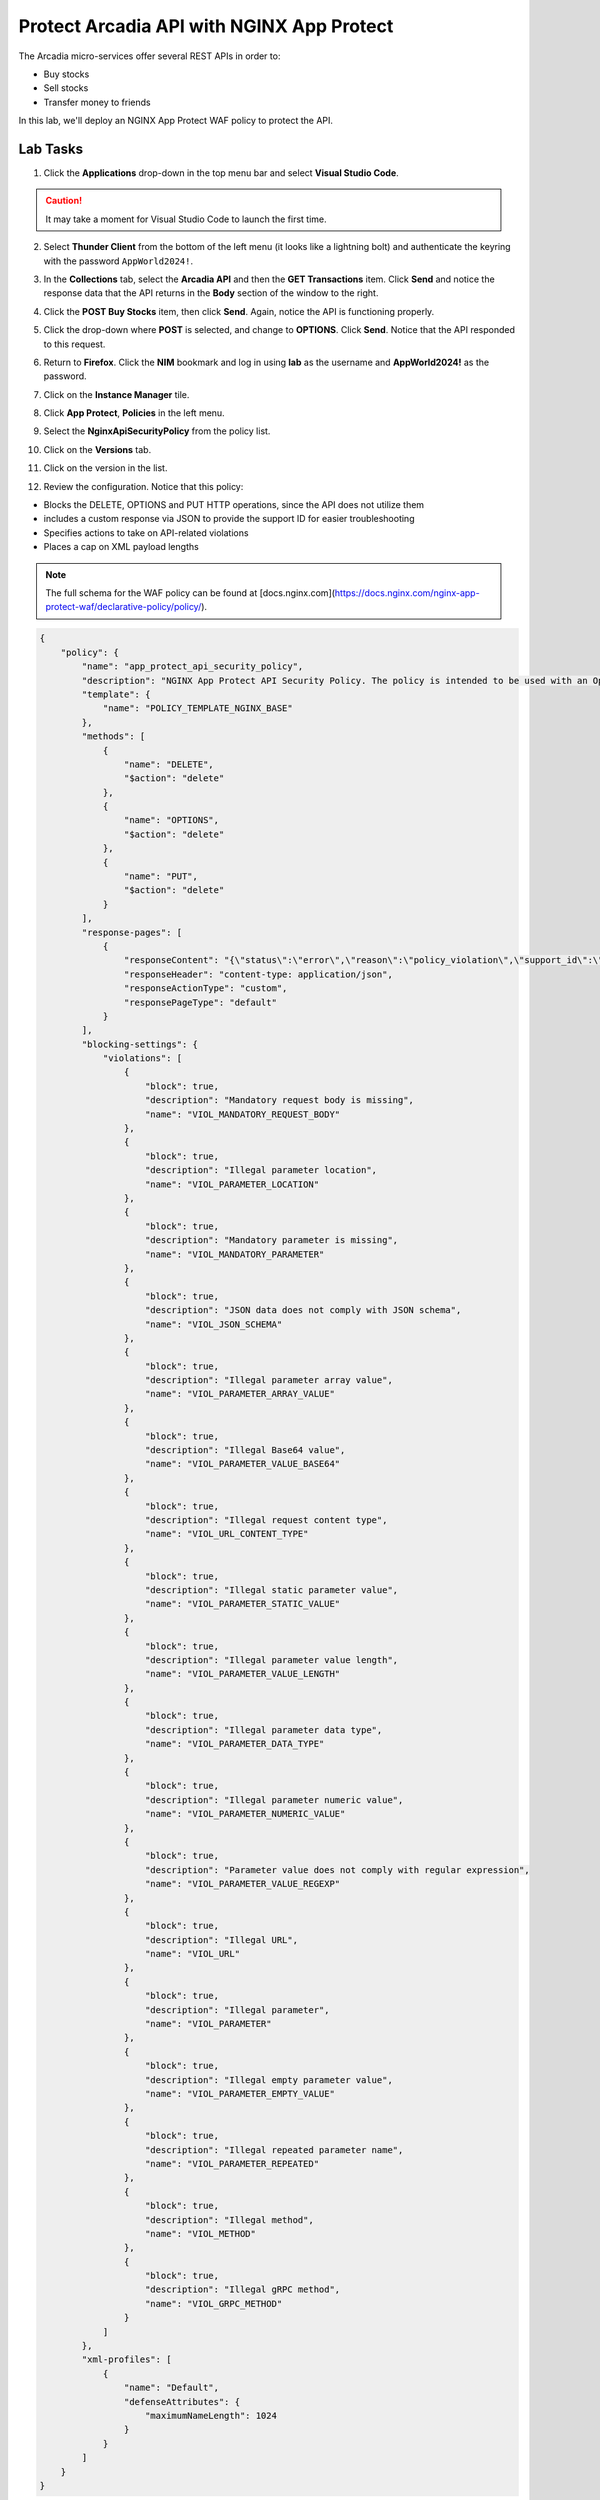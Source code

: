 Protect Arcadia API with NGINX App Protect
==========================================

The Arcadia micro-services offer several REST APIs in order to:

- Buy stocks
- Sell stocks
- Transfer money to friends

In this lab, we'll deploy an NGINX App Protect WAF policy to protect the API.

Lab Tasks
---------

1. Click the **Applications** drop-down in the top menu bar and select **Visual Studio Code**.

.. image:: images/vscode_nav.png

.. caution:: It may take a moment for Visual Studio Code to launch the first time.

2. Select **Thunder Client** from the bottom of the left menu (it looks like a lightning bolt) and authenticate the keyring with the password ``AppWorld2024!``.

.. image:: images/vscode_thunder_icon.png

.. image:: images/vscode_thunder_auth.png

3. In the **Collections** tab, select the **Arcadia API** and then the **GET Transactions** item. Click **Send** and notice the response data that the API returns in the **Body** section of the window to the right.

.. image:: images/get_transaction_pretest.png 

4. Click the **POST Buy Stocks** item, then click **Send**. Again, notice the API is functioning properly. 

.. image:: images/post_buy_stocks.png

5. Click the drop-down where **POST** is selected, and change to **OPTIONS**. Click **Send**. Notice that the API responded to this request.

.. image:: images/options.png

6. Return to **Firefox**. Click the **NIM** bookmark and log in using **lab** as the username and **AppWorld2024!** as the password. 

.. image:: images/nim_navigation_login.png

7. Click on the **Instance Manager** tile.

.. image:: images/nim_launchpad.png

8. Click **App Protect**, **Policies** in the left menu.

.. image:: images/nim_app_protect_list.png

9. Select the **NginxApiSecurityPolicy** from the policy list.

.. image:: images/nginx_policy_select.png

10. Click on the **Versions** tab.

.. image:: images/policy_versions.png

11. Click on the version in the list. 

.. image:: images/policy_version_select.png

12. Review the configuration. Notice that this policy:

- Blocks the DELETE, OPTIONS and PUT HTTP operations, since the API does not utilize them
- includes a custom response via JSON to provide the support ID for easier troubleshooting
- Specifies actions to take on API-related violations
- Places a cap on XML payload lengths

.. note:: The full schema for the WAF policy can be found at [docs.nginx.com](https://docs.nginx.com/nginx-app-protect-waf/declarative-policy/policy/).

.. code-block:: text

  {
      "policy": {
          "name": "app_protect_api_security_policy",
          "description": "NGINX App Protect API Security Policy. The policy is intended to be used with an OpenAPI file",
          "template": {
              "name": "POLICY_TEMPLATE_NGINX_BASE"
          },
          "methods": [
              {
                  "name": "DELETE",
                  "$action": "delete"
              },
              {
                  "name": "OPTIONS",
                  "$action": "delete"
              },
              {
                  "name": "PUT",
                  "$action": "delete"
              }
          ],
          "response-pages": [
              {
                  "responseContent": "{\"status\":\"error\",\"reason\":\"policy_violation\",\"support_id\":\"<%TS.request.ID()%>\"}",
                  "responseHeader": "content-type: application/json",
                  "responseActionType": "custom",
                  "responsePageType": "default"
              }
          ],
          "blocking-settings": {
              "violations": [
                  {
                      "block": true,
                      "description": "Mandatory request body is missing",
                      "name": "VIOL_MANDATORY_REQUEST_BODY"
                  },
                  {
                      "block": true,
                      "description": "Illegal parameter location",
                      "name": "VIOL_PARAMETER_LOCATION"
                  },
                  {
                      "block": true,
                      "description": "Mandatory parameter is missing",
                      "name": "VIOL_MANDATORY_PARAMETER"
                  },
                  {
                      "block": true,
                      "description": "JSON data does not comply with JSON schema",
                      "name": "VIOL_JSON_SCHEMA"
                  },
                  {
                      "block": true,
                      "description": "Illegal parameter array value",
                      "name": "VIOL_PARAMETER_ARRAY_VALUE"
                  },
                  {
                      "block": true,
                      "description": "Illegal Base64 value",
                      "name": "VIOL_PARAMETER_VALUE_BASE64"
                  },
                  {
                      "block": true,
                      "description": "Illegal request content type",
                      "name": "VIOL_URL_CONTENT_TYPE"
                  },
                  {
                      "block": true,
                      "description": "Illegal static parameter value",
                      "name": "VIOL_PARAMETER_STATIC_VALUE"
                  },
                  {
                      "block": true,
                      "description": "Illegal parameter value length",
                      "name": "VIOL_PARAMETER_VALUE_LENGTH"
                  },
                  {
                      "block": true,
                      "description": "Illegal parameter data type",
                      "name": "VIOL_PARAMETER_DATA_TYPE"
                  },
                  {
                      "block": true,
                      "description": "Illegal parameter numeric value",
                      "name": "VIOL_PARAMETER_NUMERIC_VALUE"
                  },
                  {
                      "block": true,
                      "description": "Parameter value does not comply with regular expression",
                      "name": "VIOL_PARAMETER_VALUE_REGEXP"
                  },
                  {
                      "block": true,
                      "description": "Illegal URL",
                      "name": "VIOL_URL"
                  },
                  {
                      "block": true,
                      "description": "Illegal parameter",
                      "name": "VIOL_PARAMETER"
                  },
                  {
                      "block": true,
                      "description": "Illegal empty parameter value",
                      "name": "VIOL_PARAMETER_EMPTY_VALUE"
                  },
                  {
                      "block": true,
                      "description": "Illegal repeated parameter name",
                      "name": "VIOL_PARAMETER_REPEATED"
                  },
                  {
                      "block": true,
                      "description": "Illegal method",
                      "name": "VIOL_METHOD"
                  },
                  {
                      "block": true,
                      "description": "Illegal gRPC method",
                      "name": "VIOL_GRPC_METHOD"
                  }
              ]
          },
          "xml-profiles": [
              {
                  "name": "Default",
                  "defenseAttributes": {
                      "maximumNameLength": 1024
                  }
              }
          ]
      }
  }

13. You can apply this policy to the Arcadia Finance app, which includes an API. Click on **Instances** in the menu bar.

.. image:: images/instances_navigation.png

14. Select **nginx-plus-1** from the instance list.

.. image:: images/nginx_instance_selection.png

15. Click on **Edit Config** to enter the configuration mode.

.. image:: images/edit_config_nav.png

16. Click the **arcadia-finance.conf** file in the left navigation pane.

.. image:: images/select_app.png

17. Modify the **arcadia-finance.conf** configuration file by adding the below code to the *ssl server block* listening on port 443 directly below the line ``status_zone arcadia_server;``.

.. code-block:: text

      location /trading/rest {
          proxy_pass http://arcadia-finance$request_uri;
          proxy_set_header Host  k8s.arcadia-finance.io;
          status_zone arcadia-api;
          app_protect_enable on;
          app_protect_policy_file "/etc/nms/NginxApiSecurityPolicy.tgz";
      }

      location /api/rest {
          proxy_pass http://arcadia-finance$request_uri;
          proxy_set_header Host  k8s.arcadia-finance.io;
          status_zone arcadia-api;
          app_protect_enable on;
          app_protect_policy_file "/etc/nms/NginxApiSecurityPolicy.tgz";
      }

Your screen should look like the screenshot below:

.. image:: images/post_edit_config.png

18. Click **Publish** to deploy the changes. Click **Publish** again when prompted. You'll see a notification that the changes were published. 

.. image:: images/published.png

Test the App Protect Policy
---------------------------

19. Return to **Visual Studio Code**. Click the **GET Transactions** item in the **Arcadia API** collection.

.. image:: images/get_transaction_nav.png

20. Click **Send**.

.. image:: images/get_transaction_send.png

21. Notice from the response that the API is functioning properly. 

.. image:: images/get_transaction_response.png

22. Now select the **POST Buy Stocks XSS Attack**, then select **Send**. The NAP WAF policy will block this attack, as the response shows. 

.. image:: images/post_buy_stocks_xss_attack.png

23. Run the **POST Buy Stocks** item again with the **OPTIONS** action selected. Notice that this request is now blocked as the policy does not permit OPTIONS operations.

.. image:: images/post_buy_stocks_options_blocked.png

24. Now, from the **Arcadia Attacks Collections** select the **Struts2 Jakarta** item and then click **Send**. This attack is blocked, but not by the API WAF policy. Why? Because the URI is not a part of the location where you've added the policy, so this portion of the app is protected by the original NAP WAF policy.

.. image:: images/struts2_jakarta.png

You've now completed the API WAF portion of the lab.
